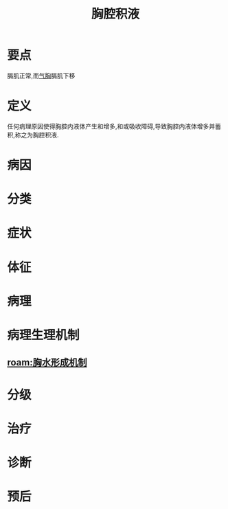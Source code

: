 #+title: 胸腔积液
#+HUGO_BASE_DIR: ~/Org/www/
#+roam_tags:病

* 要点
膈肌正常,而[[file:2020101310-气胸.org][气胸]]膈肌下移
* 定义
任何病理原因使得胸腔内液体产生和增多,和或吸收障碍,导致胸腔内液体增多并蓄积,称之为胸腔积液.
* 病因
* 分类
* 症状
* 体征
* 病理
* 病理生理机制
** [[roam:胸水形成机制]]
* 分级
* 治疗
* 诊断
* 预后
